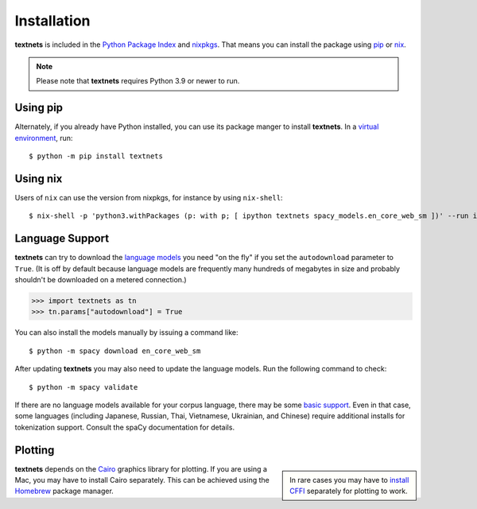 .. highlight:: shell

============
Installation
============

**textnets** is included in the `Python Package Index`_ and `nixpkgs`_. That
means you can install the package using `pip`_ or `nix`_.

.. _`Python Package Index`: https://pypi.org/project/textnets/
.. _`nixpkgs`: https://search.nixos.org/packages?query=textnets
.. _pip: https://pip.pypa.io
.. _nix: https://nixos.org

.. note::

   Please note that **textnets** requires Python 3.9 or newer to run.

Using pip
---------

Alternately, if you already have Python installed, you can use its package
manger to install **textnets**. In a `virtual environment`_, run::

   $ python -m pip install textnets

.. _`virtual environment`: https://packaging.python.org/tutorials/installing-packages/#creating-virtual-environments

Using nix
---------

Users of ``nix`` can use the version from nixpkgs, for instance by using
``nix-shell``::

   $ nix-shell -p 'python3.withPackages (p: with p; [ ipython textnets spacy_models.en_core_web_sm ])' --run ipython

Language Support
----------------

**textnets** can try to download the `language models`_ you need "on the fly"
if you set the ``autodownload`` parameter to ``True``. (It is off by default
because language models are frequently many hundreds of megabytes in size and
probably shouldn't be downloaded on a metered connection.)

>>> import textnets as tn
>>> tn.params["autodownload"] = True

You can also install the models manually by issuing a command like::

   $ python -m spacy download en_core_web_sm

After updating **textnets** you may also need to update the language models.
Run the following command to check::

   $ python -m spacy validate

.. _`language models`: https://spacy.io/usage/models#download

If there are no language models available for your corpus language, there may
be some `basic support <https://spacy.io/usage/models#languages>`_. Even in
that case, some languages (including Japanese, Russian, Thai, Vietnamese,
Ukrainian, and Chinese) require additional installs for tokenization support.
Consult the spaCy documentation for details.

Plotting
--------

.. sidebar::

    In rare cases you may have to `install CFFI`_ separately for plotting to
    work.

.. _install CFFI: https://cffi.readthedocs.io/en/latest/installation.html

**textnets** depends on the `Cairo`_ graphics library for plotting. If you are
using a Mac, you may have to install Cairo separately. This can be achieved
using the `Homebrew`_ package manager.

.. _Cairo: https://www.cairographics.org/
.. _Homebrew: https://formulae.brew.sh/formula/cairo
